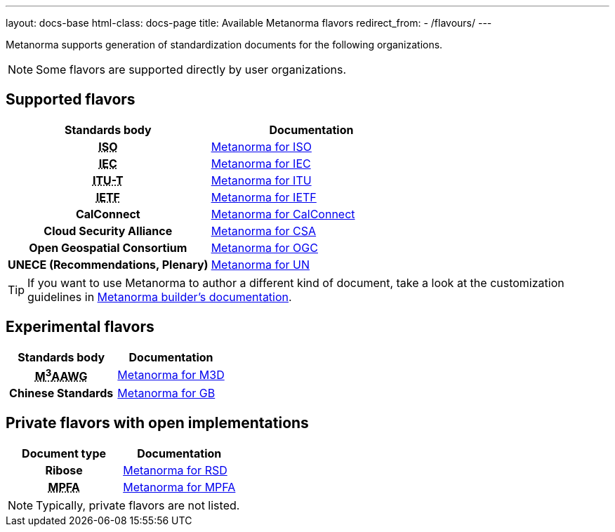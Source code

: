 ---
layout: docs-base
html-class: docs-page
title: Available Metanorma flavors
redirect_from:
  - /flavours/
---

Metanorma supports generation of standardization documents for the
following organizations.

NOTE: Some flavors are supported directly by user organizations.

== Supported flavors

[cols="h,a"]
|===
|Standards body |Documentation

|+++<abbr title="International Organization for Standardization">ISO</abbr>+++
| link:/author/iso/[Metanorma for ISO]

|+++<abbr title="International Electrotechnical Commission">IEC</abbr>+++
| link:/author/iec/[Metanorma for IEC]

|+++<abbr title="Telecommunication Standardization Sector, International Telecommunication Union">ITU-T</abbr>+++
| link:/author/itu/[Metanorma for ITU]

|+++<abbr title="Internet Engineering Task Force">IETF</abbr>+++
| link:/author/ietf/[Metanorma for IETF]

|CalConnect
| link:/author/csd/[Metanorma for CalConnect]

|Cloud Security Alliance
| link:/author/csa/[Metanorma for CSA]

|Open Geospatial Consortium
| link:/author/ogc/[Metanorma for OGC]

|UNECE (Recommendations, Plenary)
| link:/author/un/[Metanorma for UN]

|===

[TIP]
====
If you want to use Metanorma to author a different kind of document, take a look
at the customization guidelines in link:/builder/[Metanorma builder’s documentation].
====

== Experimental flavors

[cols="h,a"]
|===
|Standards body |Documentation

|+++<abbr title="Messaging, Malware and Mobile Anti-Abuse Working Group">M<sup>3</sup>AAWG</abbr>+++
| link:/author/m3d/[Metanorma for M3D]

|Chinese Standards
| link:/author/gb/[Metanorma for GB]

|===


== Private flavors with open implementations

[cols="h,a"]
|===
|Document type |Documentation

|Ribose
| link:/author/rsd/[Metanorma for RSD]

|+++<abbr title="Mandatory Provident Fund Authority of Hong Kong">MPFA</abbr>+++
| link:/author/mpfd/[Metanorma for MPFA]

|===

NOTE: Typically, private flavors are not listed.
